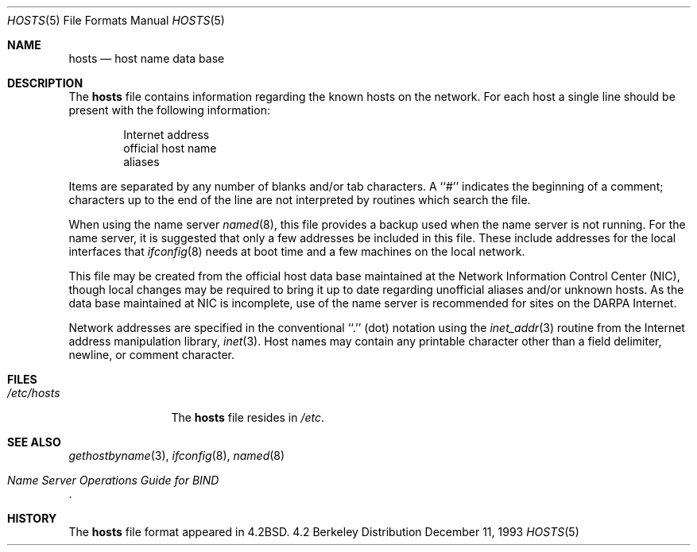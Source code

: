 .\" Copyright (c) 1983, 1991, 1993
.\"	The Regents of the University of California.  All rights reserved.
.\"
.\" Redistribution and use in source and binary forms, with or without
.\" modification, are permitted provided that the following conditions
.\" are met:
.\" 1. Redistributions of source code must retain the above copyright
.\"    notice, this list of conditions and the following disclaimer.
.\" 2. Redistributions in binary form must reproduce the above copyright
.\"    notice, this list of conditions and the following disclaimer in the
.\"    documentation and/or other materials provided with the distribution.
.\" 3. All advertising materials mentioning features or use of this software
.\"    must display the following acknowledgement:
.\"	This product includes software developed by the University of
.\"	California, Berkeley and its contributors.
.\" 4. Neither the name of the University nor the names of its contributors
.\"    may be used to endorse or promote products derived from this software
.\"    without specific prior written permission.
.\"
.\" THIS SOFTWARE IS PROVIDED BY THE REGENTS AND CONTRIBUTORS ``AS IS'' AND
.\" ANY EXPRESS OR IMPLIED WARRANTIES, INCLUDING, BUT NOT LIMITED TO, THE
.\" IMPLIED WARRANTIES OF MERCHANTABILITY AND FITNESS FOR A PARTICULAR PURPOSE
.\" ARE DISCLAIMED.  IN NO EVENT SHALL THE REGENTS OR CONTRIBUTORS BE LIABLE
.\" FOR ANY DIRECT, INDIRECT, INCIDENTAL, SPECIAL, EXEMPLARY, OR CONSEQUENTIAL
.\" DAMAGES (INCLUDING, BUT NOT LIMITED TO, PROCUREMENT OF SUBSTITUTE GOODS
.\" OR SERVICES; LOSS OF USE, DATA, OR PROFITS; OR BUSINESS INTERRUPTION)
.\" HOWEVER CAUSED AND ON ANY THEORY OF LIABILITY, WHETHER IN CONTRACT, STRICT
.\" LIABILITY, OR TORT (INCLUDING NEGLIGENCE OR OTHERWISE) ARISING IN ANY WAY
.\" OUT OF THE USE OF THIS SOFTWARE, EVEN IF ADVISED OF THE POSSIBILITY OF
.\" SUCH DAMAGE.
.\"
.\"     @(#)hosts.5	8.2 (Berkeley) 12/11/93
.\"	$Id: hosts.5,v 1.4 1998/06/28 21:33:42 hoek Exp $
.\"
.Dd December 11, 1993
.Dt HOSTS 5
.Os BSD 4.2
.Sh NAME
.Nm hosts
.Nd host name data base
.Sh DESCRIPTION
The
.Nm hosts
file contains information regarding
the known hosts on the network.
For each host a single line should be present
with the following information:
.Bd -unfilled -offset indent
Internet address
official host name
aliases
.Ed
.Pp
Items are separated by any number of blanks and/or
tab characters.  A ``#'' indicates the beginning of
a comment; characters up to the end of the line are
not interpreted by routines which search the file.
.Pp
When using the name server
.Xr named 8 ,
this file provides a backup used when the name server
is not running.
For the name server, it is suggested that only a few addresses
be included in this file.
These include addresses for the local interfaces that 
.Xr ifconfig 8
needs at boot time and a few machines on the local network.
.Pp
This file may be created from the official host
data base maintained at the Network Information Control
Center
.Pq Tn NIC , 
though local changes may be required
to bring it up to date regarding unofficial aliases
and/or unknown hosts.  As the data base maintained at
.Tn NIC
is incomplete, use of the name server is recommended for
sites on the
.Tn DARPA
Internet.
.Pp
Network addresses are specified in the conventional
``.'' (dot) notation using the
.Xr inet_addr 3
routine
from the Internet address manipulation library,
.Xr inet 3 .
Host names may contain any printable
character other than a field delimiter, newline,
or comment character.
.Sh FILES
.Bl -tag -width /etc/hosts -compact
.It Pa /etc/hosts
The
.Nm hosts
file resides in
.Pa /etc .
.El
.Sh SEE ALSO
.Xr gethostbyname 3 ,
.Xr ifconfig 8 ,
.Xr named 8
.Rs
.%T "Name Server Operations Guide for BIND"
.Re
.Sh HISTORY
The
.Nm
file format appeared in
.Bx 4.2 .
